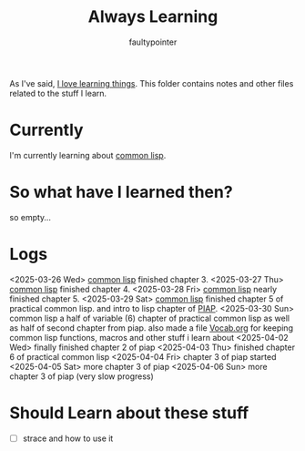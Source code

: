 #+title: Always Learning
#+author: faultypointer

As I've said, [[https://faulty.carboxi.de/learning/][I love learning things]].
This folder contains notes and other files related to the stuff I learn.

* Currently
I'm currently learning about [[file:clisp/CLisp.org][common lisp]].

* So what have I learned then?
so empty...

* Logs
<2025-03-26 Wed> [[file:clisp/CLisp.org][common lisp]] finished chapter 3.
<2025-03-27 Thu> [[file:clisp/CLisp.org][common lisp]] finished chapter 4.
<2025-03-28 Fri> [[file:clisp/CLisp.org][common lisp]] nearly finished chapter 5.
<2025-03-29 Sat> [[file:clisp/CLisp.org][common lisp]] finished chapter 5 of practical common lisp. and intro to lisp chapter of [[file:clisp/piap/Piap.org][PIAP]].
<2025-03-30 Sun> common lisp a half of variable (6) chapter of practical common lisp as well as half of second chapter from piap. also made a file [[file:clisp/Vocab.org][Vocab.org]] for keeping common lisp functions, macros and other stuff i learn about
<2025-04-02 Wed> finally finished chapter 2 of piap
<2025-04-03 Thu> finished chapter 6 of practical common lisp
<2025-04-04 Fri> chapter 3 of piap started
<2025-04-05 Sat> more chapter 3 of piap
<2025-04-06 Sun> more chapter 3 of piap (very slow progress)

* Should Learn about these stuff
- [ ] strace and how to use it
